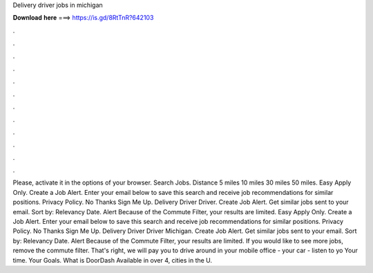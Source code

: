Delivery driver jobs in michigan

𝐃𝐨𝐰𝐧𝐥𝐨𝐚𝐝 𝐡𝐞𝐫𝐞 ===> https://is.gd/8RtTnR?642103

.

.

.

.

.

.

.

.

.

.

.

.

Please, activate it in the options of your browser. Search Jobs. Distance 5 miles 10 miles 30 miles 50 miles. Easy Apply Only. Create a Job Alert. Enter your email below to save this search and receive job recommendations for similar positions. Privacy Policy. No Thanks Sign Me Up. Delivery Driver Driver. Create Job Alert. Get similar jobs sent to your email.
Sort by: Relevancy Date. Alert Because of the Commute Filter, your results are limited. Easy Apply Only.
Create a Job Alert. Enter your email below to save this search and receive job recommendations for similar positions. Privacy Policy.
No Thanks Sign Me Up. Delivery Driver Driver Michigan. Create Job Alert. Get similar jobs sent to your email. Sort by: Relevancy Date. Alert Because of the Commute Filter, your results are limited. If you would like to see more jobs, remove the commute filter. That's right, we will pay you to drive around in your mobile office - your car - listen to yo Your time.
Your Goals. What is DoorDash Available in over 4, cities in the U.